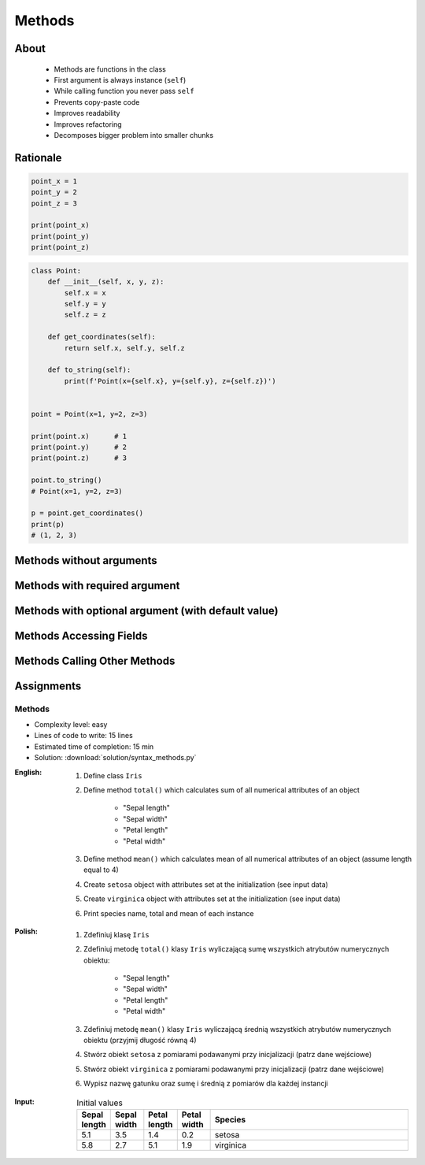 .. _OOP Methods:

*******
Methods
*******


About
=====
.. highlights::
    * Methods are functions in the class
    * First argument is always instance (``self``)
    * While calling function you never pass ``self``
    * Prevents copy-paste code
    * Improves readability
    * Improves refactoring
    * Decomposes bigger problem into smaller chunks

.. glossary::

    method
        Function inside the class which takes ``self`` as a first argument.

Rationale
=========
.. code-block:: python

    point_x = 1
    point_y = 2
    point_z = 3

    print(point_x)
    print(point_y)
    print(point_z)

.. code-block:: python

    class Point:
        def __init__(self, x, y, z):
            self.x = x
            self.y = y
            self.z = z

        def get_coordinates(self):
            return self.x, self.y, self.z

        def to_string(self):
            print(f'Point(x={self.x}, y={self.y}, z={self.z})')


    point = Point(x=1, y=2, z=3)

    print(point.x)      # 1
    print(point.y)      # 2
    print(point.z)      # 3

    point.to_string()
    # Point(x=1, y=2, z=3)

    p = point.get_coordinates()
    print(p)
    # (1, 2, 3)


Methods without arguments
=========================
.. code-block:: python
    :caption: Methods without arguments

    class Astronaut:
        def say_hello(self):
            print('My name... Jose Jimenez')


    astro = Astronaut()
    astro.say_hello()
    # My name... Jose Jimenez


Methods with required argument
==============================
.. code-block:: python
    :caption: Methods with required argument

    class Astronaut:
        def say_hello(self, name):
            print(f'My name... {name}')


    astro = Astronaut()

    astro.say_hello(name='Jose Jimenez')
    # My name... Jose Jimenez

    astro.say_hello('Jose Jimenez')
    # My name... Jose Jimenez

    astro.say_hello()
    # TypeError: say_hello() missing 1 required positional argument: 'name'


Methods with optional argument (with default value)
===================================================
.. code-block:: python
    :caption: Methods with arguments with default value

    class Astronaut:
        def say_hello(self, name='Unknown'):
            print(f'My name... {name}')


    astro = Astronaut()

    astro.say_hello(name='Jose Jimenez')
    # My name... Jose Jimenez

    astro.say_hello('Jose Jimenez')
    # My name... Jose Jimenez

    astro.say_hello()
    # My name... Unknown


Methods Accessing Fields
========================
.. code-block:: python
    :caption: Methods Accessing Fields

    class Astronaut:
        def __init__(self, name):
            self.name = name

        def say_hello(self):
            print(f'My name... {self.name}')


    astro = Astronaut('Jose Jimenez')
    astro.say_hello()
    # My name... Jose Jimenez


Methods Calling Other Methods
=============================
.. code-block:: python
    :caption: Methods Calling Other Methods

    class Astronaut:
        def get_name(self):
            return 'Jose Jimenez'

        def say_hello(self):
            name = self.get_name()
            print(f'My name... {name}')


    astro = Astronaut()
    astro.say_hello()
    # My name... Jose Jimenez

.. code-block:: python
    :caption: Methods calling other methods

    class Iris:
        def __init__(self):
            self.sepal_length = 5.1
            self.sepal_width = 3.5
            self.petal_length = 1.4
            self.petal_width = 0.2

        def sepal_area(self):
            return self.sepal_length * self.sepal_width

        def petal_area(self):
            return self.petal_length * self.petal_width

        def total_area(self):
            return self.sepal_area() + self.petal_area()


    flower = Iris()
    print(flower.total_area())
    # Total area: 18.13


Assignments
===========

Methods
-------
* Complexity level: easy
* Lines of code to write: 15 lines
* Estimated time of completion: 15 min
* Solution: :download:`solution/syntax_methods.py`

:English:
    #. Define class ``Iris``
    #. Define method ``total()`` which calculates sum of all numerical attributes of an object

        * "Sepal length"
        * "Sepal width"
        * "Petal length"
        * "Petal width"

    #. Define method ``mean()`` which calculates mean of all numerical attributes of an object (assume length equal to 4)
    #. Create ``setosa`` object with attributes set at the initialization (see input data)
    #. Create ``virginica`` object with attributes set at the initialization (see input data)
    #. Print species name, total and mean of each instance

:Polish:
    #. Zdefiniuj klasę ``Iris``
    #. Zdefiniuj metodę ``total()`` klasy ``Iris`` wyliczającą sumę wszystkich atrybutów numerycznych obiektu:

        * "Sepal length"
        * "Sepal width"
        * "Petal length"
        * "Petal width"

    #. Zdefiniuj metodę ``mean()`` klasy ``Iris`` wyliczającą średnią wszystkich atrybutów numerycznych obiektu (przyjmij długość równą 4)
    #. Stwórz obiekt ``setosa`` z pomiarami podawanymi przy inicjalizacji (patrz dane wejściowe)
    #. Stwórz obiekt ``virginica`` z pomiarami podawanymi przy inicjalizacji (patrz dane wejściowe)
    #. Wypisz nazwę gatunku oraz sumę i średnią z pomiarów dla każdej instancji

:Input:
    .. csv-table:: Initial values
        :header: "Sepal length", "Sepal width", "Petal length", "Petal width", "Species"
        :widths: 10, 10, 10, 10, 60

        "5.1", "3.5", "1.4", "0.2", "setosa"
        "5.8", "2.7", "5.1", "1.9", "virginica"
